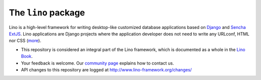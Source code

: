 ====================
The ``lino`` package
====================





Lino is a high-level framework for writing desktop-like customized database
applications based on `Django <https://www.djangoproject.com/>`_ and `Sencha
ExtJS <http://www.sencha.com/products/extjs/>`_. Lino applications are Django
projects where the application developer does not need to write any URLconf,
HTML nor CSS (`more <http://lino-framework.org/about/what.html>`__).

- This repository is considered an integral part of the Lino framework, which is
  documented as a whole in the `Lino Book
  <http://www.lino-framework.org/dev/overview.html>`__.

- Your feedback is welcome.  Our `community page
  <http://www.lino-framework.org/community>`__ explains how to contact us.

- API changes to this repository are logged at
  http://www.lino-framework.org/changes/


